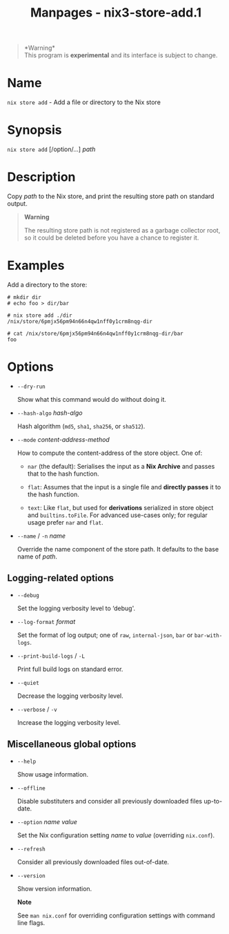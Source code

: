 #+TITLE: Manpages - nix3-store-add.1
#+begin_quote
*Warning*\\
This program is *experimental* and its interface is subject to change.

#+end_quote

* Name
=nix store add= - Add a file or directory to the Nix store

* Synopsis
=nix store add= [/option/...] /path/

* Description
Copy /path/ to the Nix store, and print the resulting store path on
standard output.

#+begin_quote
*Warning*

The resulting store path is not registered as a garbage collector root,
so it could be deleted before you have a chance to register it.

#+end_quote

* Examples
Add a directory to the store:

#+begin_example
# mkdir dir
# echo foo > dir/bar

# nix store add ./dir
/nix/store/6pmjx56pm94n66n4qw1nff0y1crm8nqg-dir

# cat /nix/store/6pmjx56pm94n66n4qw1nff0y1crm8nqg-dir/bar
foo
#+end_example

* Options
- =--dry-run=

  Show what this command would do without doing it.

- =--hash-algo= /hash-algo/

  Hash algorithm (=md5=, =sha1=, =sha256=, or =sha512=).

- =--mode= /content-address-method/

  How to compute the content-address of the store object. One of:

  - =nar= (the default): Serialises the input as a *Nix Archive* and
    passes that to the hash function.

  - =flat=: Assumes that the input is a single file and *directly
    passes* it to the hash function.

  - =text=: Like =flat=, but used for *derivations* serialized in store
    object and =builtins.toFile=. For advanced use-cases only; for
    regular usage prefer =nar= and =flat=.

- =--name= / =-n= /name/

  Override the name component of the store path. It defaults to the base
  name of /path/.

** Logging-related options
- =--debug=

  Set the logging verbosity level to ‘debug'.

- =--log-format= /format/

  Set the format of log output; one of =raw=, =internal-json=, =bar= or
  =bar-with-logs=.

- =--print-build-logs= / =-L=

  Print full build logs on standard error.

- =--quiet=

  Decrease the logging verbosity level.

- =--verbose= / =-v=

  Increase the logging verbosity level.

** Miscellaneous global options
- =--help=

  Show usage information.

- =--offline=

  Disable substituters and consider all previously downloaded files
  up-to-date.

- =--option= /name/ /value/

  Set the Nix configuration setting /name/ to /value/ (overriding
  =nix.conf=).

- =--refresh=

  Consider all previously downloaded files out-of-date.

- =--version=

  Show version information.

  *Note*

  See =man nix.conf= for overriding configuration settings with command
  line flags.

